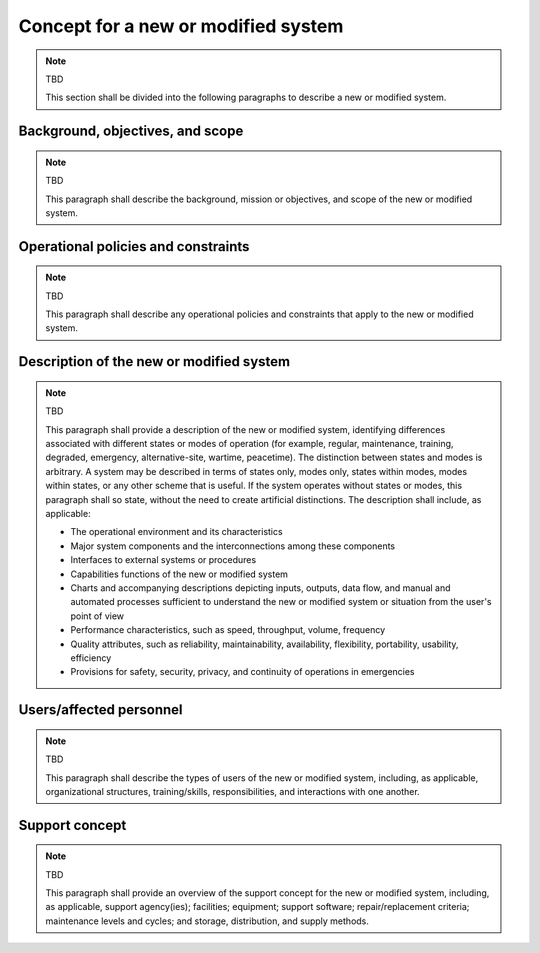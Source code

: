 .. _newsystem:

Concept for a new or modified system
====================================

.. note:: TBD

   This section shall be divided into the following paragraphs to describe a
   new or modified system.

Background, objectives, and scope
---------------------------------

.. note:: TBD

   This paragraph shall describe the background, mission or objectives, and
   scope of the new or modified system.

Operational policies and constraints
------------------------------------

.. note:: TBD

   This paragraph shall describe any operational policies and constraints that
   apply to the new or modified system.

Description of the new or modified system
-----------------------------------------

.. note:: TBD

   This paragraph shall provide a description of the new or modified system,
   identifying differences associated with different states or modes of
   operation (for example, regular, maintenance, training, degraded, emergency,
   alternative-site, wartime, peacetime). The distinction between states and
   modes is arbitrary. A system may be described in terms of states only, modes
   only, states within modes, modes within states, or any other scheme that is
   useful. If the system operates without states or modes, this paragraph shall
   so state, without the need to create artificial distinctions. The
   description shall include, as applicable:
    
   + The operational environment and its characteristics
     
   + Major system components and the interconnections among these components
      
   + Interfaces to external systems or procedures
   
   + Capabilities functions of the new or modified system
   
   + Charts and accompanying descriptions depicting inputs, outputs, data flow,
     and manual and automated processes sufficient to understand the new or
     modified system or situation from the user's point of view
   
   + Performance characteristics, such as speed, throughput, volume, frequency
     
   + Quality attributes, such as reliability, maintainability, availability,
     flexibility, portability, usability, efficiency
     
   + Provisions for safety, security, privacy, and continuity of operations in
     emergencies

.. _users:

Users/affected personnel
------------------------

.. note:: TBD

   This paragraph shall describe the types of users of the new or modified
   system, including, as applicable, organizational structures,
   training/skills, responsibilities, and interactions with one another.

.. _support:

Support concept
---------------

.. note:: TBD

   This paragraph shall provide an overview of the support concept for the new
   or modified system, including, as applicable, support agency(ies);
   facilities; equipment; support software; repair/replacement criteria;
   maintenance levels and cycles; and storage, distribution, and supply
   methods.


